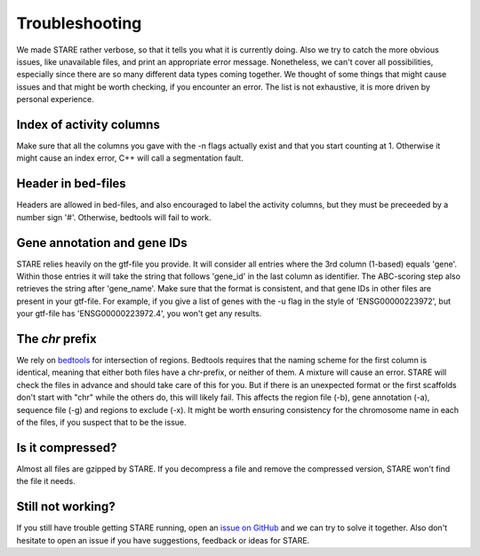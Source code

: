 ============
Troubleshooting
============

We made STARE rather verbose, so that it tells you what it is currently doing. Also we try to catch the more obvious issues, like unavailable files, and print an appropriate error message. Nonetheless, we can't cover all possibilities, especially since there are so many different data types coming together. We thought of some things that might cause issues and that might be worth checking, if you encounter an error. The list is not exhaustive, it is more driven by personal experience.

Index of activity columns
******************
Make sure that all the columns you gave with the -n flags actually exist and that you start counting at 1. Otherwise it might cause an index error, C++ will call a segmentation fault.

Header in bed-files
******************
Headers are allowed in bed-files, and also encouraged to label the activity columns, but they must be preceeded by a number sign '#'. Otherwise, bedtools will fail to work.

Gene annotation and gene IDs
******************
STARE relies heavily on the gtf-file you provide. It will consider all entries where the 3rd column (1-based) equals 'gene'. Within those entries it will take the string that follows 'gene_id' in the last column as identifier. The ABC-scoring step also retrieves the string after 'gene_name'. Make sure that the format is consistent, and that gene IDs in other files are present in your gtf-file. For example, if you give a list of genes with the -u flag in the style of 'ENSG00000223972', but your gtf-file has 'ENSG00000223972.4', you won't get any results.

The *chr* prefix
******************
We rely on `bedtools <https://bedtools.readthedocs.io/en/latest/>`_ for intersection of regions. Bedtools requires that the naming scheme for the first column is identical, meaning that either both files have a chr-prefix, or neither of them. A mixture will cause an error. STARE will check the files in advance and should take care of this for you. But if there is an unexpected format or the first scaffolds don't start with "chr" while the others do, this will likely fail. This affects the region file (-b), gene annotation (-a), sequence file (-g) and regions to exclude (-x). It might be worth ensuring consistency for the chromosome name in each of the files, if you suspect that to be the issue.

Is it compressed?
******************
Almost all files are gzipped by STARE. If you decompress a file and remove the compressed version, STARE won't find the file it needs.

Still not working?
******************
If you still have trouble getting STARE running, open an `issue on GitHub <https://github.com/SchulzLab/STARE/issues>`_ and we can try to solve it together. Also don't hesitate to open an issue if you have suggestions, feedback or ideas for STARE.
